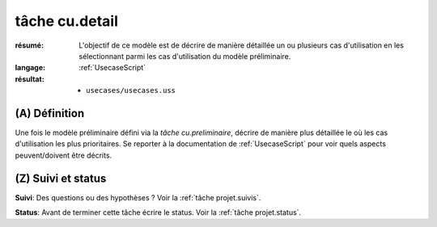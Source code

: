 ..  _`tâche cu.detail`:

tâche cu.detail
===============

:résumé: L'objectif de ce modèle est de décrire de manière détaillée
    un ou plusieurs cas d'utilisation en les sélectionnant parmi
    les cas d'utilisation du modèle préliminaire.

:langage:  :ref:`UsecaseScript`
:résultat:
    * ``usecases/usecases.uss``

(A) Définition
--------------

Une fois le modèle préliminaire défini via la `tâche cu.preliminaire`,
décrire de manière plus détaillée le où les cas d'utilisation les plus
prioritaires. Se reporter à la documentation de :ref:`UsecaseScript`
pour voir quels aspects peuvent/doivent être décrits.

(Z) Suivi et status
-------------------

**Suivi**: Des questions ou des hypothèses ? Voir la
:ref:`tâche projet.suivis`.

**Status**: Avant de terminer cette tâche écrire le status. Voir la
:ref:`tâche projet.status`.